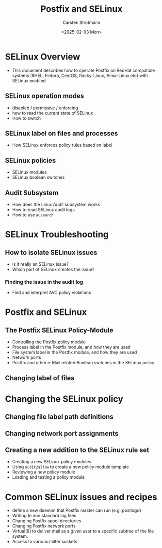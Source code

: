 #+Title: Postfix and SELinux
#+Author: Carsten Strotmann
#+Date: <2025-02-03 Mon>

* SELinux Overview
 * This document describes how to operate Postfix on RedHat compatible
   systems (RHEL, Fedora, CentOS, Rocky-Linux, Alma-Linux etc) with
   SELinux enabled
** SELinux operation modes
 * disabled / permissive / enforcing
 * how to read the current state of SELinux
 * How to switch
** SELinux label on files and processes
 * How SELinux enforces policy rules based on label
** SELinux policies
 * SELinux modules
 * SELinux boolean switches
** Audit Subsystem
 * How does the Linux Audit subsystem works
 * How to read SELinux audit logs
 * How to use =ausearch=
* SELinux Troubleshooting
** How to isolate SELinux issues
 * Is it really an SELinux issue?
 * Which part of SELinux creates the issue?
*** Finding the issue in the audit log
 * Find and interpret AVC policy violations
* Postfix and SELinux
** The Postfix SELinux Policy-Module
 * Controlling the Postfix policy module
 * Process label in the Postfix module, and how they are used
 * File system label in the Postfix module, and how they are used
 * Network ports
 * Postfix and other e-Mail related Boolean switches in the SELinux
   policy
** Changing label of files
* Changing the SELinux policy
** Changing file label path definitions
** Changing network port assignments
** Creating a new addition to the SELinux rule set
 * Creating a new SELinux policy modules
 * Using =audit2allow= to create a new policy module template
 * Reviewing a new policy module
 * Loading and testing a policy module
* Common SELinux issues and recipes
 * define a new daemon that Postfix master can run (e.g. postlogd)
 * Writing to non standard log files
 * Changing Postfix spool directories
 * Changing Postfix network ports
 * Virtual(8) to deliver mail as a given user to a specific subtree of
   the file system.
 * Access to various milter sockets
